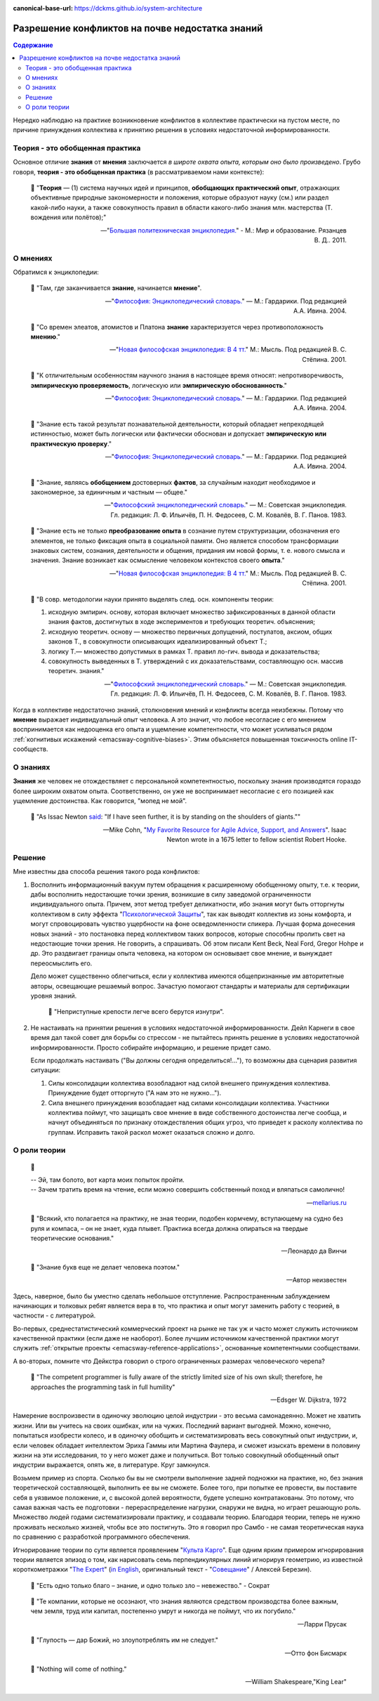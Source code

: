 :canonical-base-url: https://dckms.github.io/system-architecture

.. index:: Soft Skills

.. index::
   single: Knowledge; in psychology
   single: Opinion; in psychology
   :name: emacsway-knowledge-vs-opinion-in-psychology


================================================
Разрешение конфликтов на почве недостатка знаний
================================================

.. sectionauthor:: Ivan Zakrevsky

.. contents:: Содержание

Нередко наблюдаю на практике возникновение конфликтов в коллективе практически на пустом месте, по причине принуждения коллектива к принятию решения в условиях недостаточной информированности.


Теория - это обобщенная практика
================================

Основное отличие **знания** от **мнения** заключается *в широте охвата опыта, которым оно было произведено*.
Грубо говоря, **теория - это обобщенная практика** (в рассматриваемом нами контексте):

    📝 "**Теория** — (1) система научных идей и принципов, **обобщающих практический опыт**, отражающих объективные природные закономерности и положения, которые образуют науку (см.) или раздел какой-либо науки, а также совокупность правил в области какого-либо знания млн. мастерства (Т. вождения или полётов);"

    -- "`Большая политехническая энциклопедия. <https://polytechnic_dictionary.academic.ru/2647/%D0%A2%D0%95%D0%9E%D0%A0%D0%98%D0%AF>`__" - М.: Мир и образование. Рязанцев В. Д.. 2011.


.. index::
   single: Opinion; in psychology
   :name: emacsway-opinion-in-psychology

О мнениях
=========

Обратимся к энциклопедии:

    📝 "Там, где заканчивается **знание**, начинается **мнение**".

    -- "`Философия: Энциклопедический словарь. <https://dic.academic.ru/dic.nsf/enc_philosophy/737/%D0%9C%D0%9D%D0%95%D0%9D%D0%98%D0%95>`__" — М.: Гардарики. Под редакцией А.А. Ивина. 2004.

..

    📝 "Со времен элеатов, атомистов и Платона **знание** характеризуется через противоположность **мнению**."

    -- "`Новая философская энциклопедия: В 4 тт. <https://dic.academic.ru/dic.nsf/enc_philosophy/399>`__" М.: Мысль. Под редакцией В. С. Стёпина. 2001.

..

    📝 "К отличительным особенностям научного знания в настоящее время относят: непротиворечивость, **эмпирическую проверяемость**, логическую или **эмпирическую обоснованность**."

    -- "`Философия: Энциклопедический словарь. <https://dic.academic.ru/dic.nsf/enc_philosophy/399>`__" — М.: Гардарики. Под редакцией А.А. Ивина. 2004.

..

    📝 "Знание есть такой результат познавательной деятельности, который обладает непреходящей истинностью, может быть логически или фактически обоснован и допускает **эмпирическую или практическую проверку**."

    -- "`Философия: Энциклопедический словарь. <https://dic.academic.ru/dic.nsf/enc_philosophy/399>`__" — М.: Гардарики. Под редакцией А.А. Ивина. 2004.

..

    📝 "3нание, являясь **обобщением** достоверных **фактов**, за случайным находит необходимое и закономерное, за единичным и частным — общее."

    -- "`Философский энциклопедический словарь. <https://dic.academic.ru/dic.nsf/enc_philosophy/399>`__" — М.: Советская энциклопедия. Гл. редакция: Л. Ф. Ильичёв, П. Н. Федосеев, С. М. Ковалёв, В. Г. Панов. 1983. 

..

    📝 "Знание есть не только **преобразование опыта** в сознание путем структуризации, обозначения его элементов, не только фиксация опыта в социальной памяти.
    Оно является способом трансформации знаковых систем, сознания, деятельности и общения, придания им новой формы, т. е. нового смысла и значения.
    Знание возникает как осмысление человеком контекстов своего **опыта**."

    -- "`Новая философская энциклопедия: В 4 тт. <https://dic.academic.ru/dic.nsf/enc_philosophy/399>`__" М.: Мысль. Под редакцией В. С. Стёпина. 2001. 

..

    📝 "В совр. методологии науки принято выделять след. осн. компоненты теории:

    1) исходную эмпирич. основу, которая включает множество зафиксированных в данной области знания фактов, достигнутых в ходе экспериментов и требующих теоретич. объяснения;
    2) исходную теоретич. основу — множество первичных допущений, постулатов, аксиом, общих законов Т., в совокупности описывающих идеализированный объект Т.;
    3) логику Т.— множество допустимых в рамках Т. правил ло-гич. вывода и доказательства;
    4) совокупность выведенных в Т. утверждений с их доказательствами, составляющую осн. массив теоретич. знания."

    -- "`Философский энциклопедический словарь. <https://dic.academic.ru/dic.nsf/enc_philosophy/1215/%D0%A2%D0%95%D0%9E%D0%A0%D0%98%D0%AF>`__" — М.: Советская энциклопедия. Гл. редакция: Л. Ф. Ильичёв, П. Н. Федосеев, С. М. Ковалёв, В. Г. Панов. 1983.

Когда в коллективе недостаточно знаний, столкновения мнений и конфликты всегда неизбежны.
Потому что **мнение** выражает индивидуальный опыт человека.
А это значит, что любое несогласие с его мнением воспринимается как недооценка его опыта и ущемление компетентности, что может усиливаться рядом :ref:`когнитивых искажений <emacsway-cognitive-biases>`.
Этим объясняется повышенная токсичность online IT-сообществ.


.. index::
   single: Knowledge; in psychology
   :name: emacsway-knowledge-in-psychology

О знаниях
=========

**Знания** же человек не отождествляет с персональной компетентностью, поскольку знания производятся гораздо более широким охватом опыта.
Соответственно, он уже не воспринимает несогласие с его позицией как ущемление достоинства.
Как говорится, "мопед не мой".

    📝 "As Issac Newton `said <https://en.wikipedia.org/wiki/Standing_on_the_shoulders_of_giants>`__: "If I have seen further, it is by standing on the shoulders of giants.""

    -- Mike Cohn, "`My Favorite Resource for Agile Advice, Support, and Answers <https://www.mountaingoatsoftware.com/blog/my-favorite-resource-for-agile-advice-support-and-answers>`__".
    Isaac Newton wrote in a 1675 letter to fellow scientist Robert Hooke.


Решение
=======

Мне известны два способа решения такого рода конфликтов:

1. Восполнить информационный вакуум путем обращения к расширенному обобщенному опыту, т.е. к теории, дабы восполнить недостающие точки зрения, возникшие в силу заведомой ограниченности индивидуального опыта.
   Причем, этот метод требует деликатности, ибо знания могут быть отторгнуты коллективом в силу эффекта "`Психологической Защиты <https://ru.m.wikipedia.org/wiki/%D0%97%D0%B0%D1%89%D0%B8%D1%82%D0%BD%D1%8B%D0%B9_%D0%BC%D0%B5%D1%85%D0%B0%D0%BD%D0%B8%D0%B7%D0%BC>`__", так как выводят коллектив из зоны комфорта, и могут спровоцировать чувство ущербности на фоне осведомленности спикера.
   Лучшая форма донесения новых знаний - это постановка перед коллективом таких вопросов, которые способны пролить свет на недостающие точки зрения.
   Не говорить, а спрашивать.
   Об этом писали Kent Beck, Neal Ford, Gregor Hohpe и др.
   Это раздвигает границы опыта человека, на котором он основывает свое мнение, и вынуждает переосмыслить его.

   Дело может существенно облегчиться, если у коллектива имеются общепризнанные им авторитетные авторы, освещающие решаемый вопрос.
   Зачастую помогают стандарты и материалы для сертификации уровня знаний.

       📝 "Неприступные крепости легче всего берутся изнутри".

2. Не настаивать на принятии решения в условиях недостаточной информированности. Дейл Карнеги в свое время дал такой совет для борьбы со стрессом - не пытайтесь принять решение в условиях недостаточной информированности.
   Просто собирайте информацию, и решение придет само.

   Если продолжать настаивать ("Вы должны сегодня определиться!..."), то возможны два сценария развития ситуации:

   1. Силы консолидации коллектива возобладают над силой внешнего принуждения коллектива. Принуждение будет отторгнуто ("А нам это не нужно...").
   2. Сила внешнего принуждения возобладает над силами консолидации коллектива. Участники коллектива поймут, что защищать свое мнение в виде собственного достоинства легче сообща, и начнут объединяться по признаку отождествления общих угроз, что приведет к расколу коллектива по группам. Исправить такой раскол может оказаться сложно и долго.


.. index::
   single: Theory; in psychology
   :name: emacsway-theory

О роли теории
=============

    📝

    | -- Эй, там болото, вот карта моих попыток пройти.
    | -- Зачем тратить время на чтение, если можно совершить собственный поход и вляпаться самолично!

    -- `mellarius.ru <http://mellarius.ru/>`__

..

    📝 "Всякий, кто полагается на практику, не зная теории, подобен кормчему, вступающему на судно без руля и компаса, – он не знает, куда плывет.
    Практика всегда должна опираться на твердые теоретические основания."

    -- Леонардо да Винчи

.. https://habr.com/ru/post/246139/

..

    📝 "Знание букв еще не делает человека поэтом."

    -- Автор неизвестен

Здесь, наверное, было бы уместно сделать небольшое отступление.
Распространенным заблуждением начинающих и толковых ребят является вера в то, что практика и опыт могут заменить работу с теорией, в частности - с литературой.

Во-первых, среднестатистический коммерческий проект на рынке не так уж и часто может служить источником качественной практики (если даже не наоборот).
Более лучшим источником качественной практики могут служить :ref:`открытые проекты <emacsway-reference-applications>`, основанные компетентными сообществами.

А во-вторых, помните что Дейкстра говорил о строго ограниченных размерах человеческого черепа?

    📝 "The competent programmer is fully aware of the strictly limited size of his own skull;
    therefore, he approaches the programming task in full humility"

    -- Edsger W. Dijkstra, 1972

Намерение воспроизвести в одиночку эволюцию целой индустрии - это весьма самонадеянно.
Может не хватить жизни.
Или вы учитесь на своих ошибках, или на чужих. Последний вариант выгодней.
Можно, конечно, попытаться изобрести колесо, и в одиночку обобщить и систематизировать весь совокупный опыт индустрии, и, если человек обладает интеллектом Эриха Гаммы или Мартина Фаулера, и сможет изыскать времени в половину жизни на эти исследования, то у него может даже и получиться.
Вот только совокупный обобщенный опыт индустрии выражается, опять же, в литературе.
Круг замкнулся.

Возьмем пример из спорта.
Сколько бы вы не смотрели выполнение задней подножки на практике, но, без знания теоретической составляющей, выполнить ее вы не сможете.
Более того, при попытке ее провести, вы поставите себя в уязвимое положение, и, с высокой долей вероятности, будете успешно контратакованы.
Это потому, что самая важная часть ее подготовки - перераспределение нагрузки, снаружи не видна, но играет решающую роль.
Множество людей годами систематизировали практику, и создавали теорию.
Благодаря теории, теперь не нужно проживать несколько жизней, чтобы все это постигнуть.
Это я говорил про Самбо - не самая теоретическая наука по сравнению с разработкой программного обеспечения.

Игнорирование теории по сути является проявлением "`Культа Карго <https://sergeyteplyakov.blogspot.com/2013/09/blog-post_24.html>`__".
Еще одним ярким примером игнорирования теории является эпизод о том, как нарисовать семь перпендикулярных линий игнорируя геометрию, из известной короткометражки "`The Expert <https://youtu.be/UoKlKx-3FcA?t=269>`__" (`in English <https://youtu.be/BKorP55Aqvg?t=269>`__, оригинальный текст - "`Совещание <https://alex-aka-jj.livejournal.com/66984.html>`__" / Алексей Березин).


    📝 "Есть одно только благо – знание, и одно только зло – невежество." - Сократ

..

    📝 "Те компании, которые не осознают, что знания являются средством производства более важным, чем земля, труд или капитал, постепенно умрут и никогда не поймут, что их погубило."

    -- Ларри Прусак

..

    📝 "Глупость — дар Божий, но злоупотреблять им не следует."

    -- Отто фон Бисмарк

..

    📝 "Nothing will come of nothing."

    -- William Shakespeare,"King Lear"

.. https://m.habr.com/ru/company/dcmiran/blog/439864/


.. seealso::

   - ":ref:`emacsway-self-education-literature`"
   - ":ref:`emacsway-planning-in-psychology`"
   - ":ref:`emacsway-agile-patterns`"
   - ":ref:`emacsway-brooks's-law`"


.. todo::

   - https://t.me/emacsway_log/113
